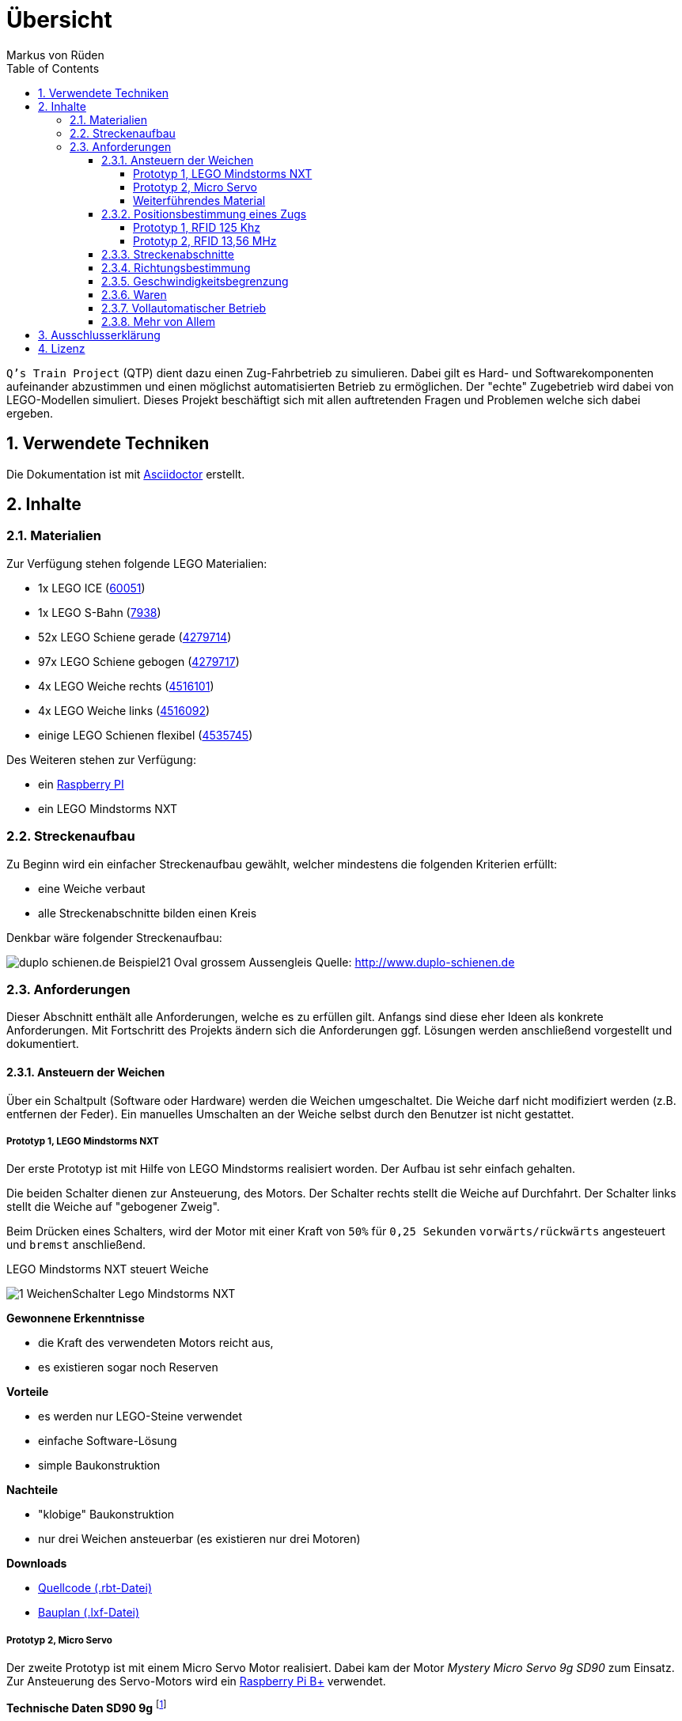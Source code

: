 // Global settings
:ascii-ids:
:encoding: UTF-8
:lang: de
:icons: font
:toc: left
:toclevels: 8
:numbered:

= Übersicht
:author: Markus von Rüden

`Q's Train Project` (QTP) dient dazu einen Zug-Fahrbetrieb zu simulieren.
Dabei gilt es Hard- und Softwarekomponenten aufeinander abzustimmen und einen möglichst automatisierten Betrieb zu
ermöglichen.
Der "echte" Zugebetrieb wird dabei von LEGO-Modellen simuliert.
Dieses Projekt beschäftigt sich mit allen auftretenden Fragen und Problemen welche sich dabei ergeben.

== Verwendete Techniken
Die Dokumentation ist mit link:http://asciidoctor.org[Asciidoctor] erstellt.

== Inhalte

=== Materialien

Zur Verfügung stehen folgende LEGO Materialien:

 * 1x LEGO ICE (link:http://www.amazon.de/Lego-60051-City-Hochgeschwindigkeitszug/dp/B00HFPM3IK[60051])
 * 1x LEGO S-Bahn (link:http://www.amazon.de/Lego-4568048-LEGO-City-7938/dp/B003A2JCQ8/ref=sr_1_6?ie=UTF8&qid=1416519366&sr=8-6&keywords=lego+zug[7938])
 * 52x LEGO Schiene gerade (link:http://cache.lego.com/media/bricks/5/2/4279714.jpg[4279714])
 * 97x LEGO Schiene gebogen (link:http://cache.lego.com/media/bricks/5/2/4279717.jpg[4279717])
 * 4x LEGO Weiche rechts (link:http://cache.lego.com/media/bricks/5/2/4516101.jpg[4516101])
 * 4x LEGO Weiche links (link:http://cache.lego.com/media/bricks/5/2/4516092.jpg[4516092])
 * einige LEGO Schienen flexibel (link:http://cache.lego.com/media/bricks/5/2/4535745.jpg[4535745])

Des Weiteren stehen zur Verfügung:

    * ein link:http://raspberrypi.org[Raspberry PI]
    * ein LEGO Mindstorms NXT

=== Streckenaufbau

Zu Beginn wird ein einfacher Streckenaufbau gewählt, welcher mindestens die folgenden Kriterien erfüllt:

 * eine Weiche verbaut
 * alle Streckenabschnitte bilden einen Kreis

Denkbar wäre folgender Streckenaufbau:

image:http://www.duplo-schienen.de/duplo-schienen.de-Beispiel21-Oval-grossem-Aussengleis.png[]
Quelle: http://www.duplo-schienen.de

=== Anforderungen

Dieser Abschnitt enthält alle Anforderungen, welche es zu erfüllen gilt.
Anfangs sind diese eher Ideen als konkrete Anforderungen.
Mit Fortschritt des Projekts ändern sich die Anforderungen ggf.
Lösungen werden anschließend vorgestellt und dokumentiert.

==== Ansteuern der Weichen

Über ein Schaltpult (Software oder Hardware) werden die Weichen umgeschaltet.
Die Weiche darf nicht modifiziert werden (z.B. entfernen der Feder).
Ein manuelles Umschalten an der Weiche selbst durch den Benutzer ist nicht gestattet.

===== Prototyp 1, LEGO Mindstorms NXT

Der erste Prototyp ist mit Hilfe von LEGO Mindstorms realisiert worden.
Der Aufbau ist sehr einfach gehalten.

Die beiden Schalter dienen zur Ansteuerung, des Motors.
Der Schalter rechts stellt die Weiche auf Durchfahrt.
Der Schalter links stellt die Weiche auf "gebogener Zweig".

Beim Drücken eines Schalters, wird der Motor mit einer Kraft von `50%` für `0,25 Sekunden` `vorwärts/rückwärts` angesteuert und `bremst` anschließend.

.LEGO Mindstorms NXT steuert Weiche
image:1_WeichenSchalter_Lego-Mindstorms-NXT.png[]

*Gewonnene Erkenntnisse*

 * die Kraft des verwendeten Motors reicht aus,
 * es existieren sogar noch Reserven

*Vorteile*

 * es werden nur LEGO-Steine verwendet
 * einfache Software-Lösung
 * simple Baukonstruktion

*Nachteile*

 * "klobige" Baukonstruktion
 * nur drei Weichen ansteuerbar (es existieren nur drei Motoren)

*Downloads*

 * link:1_WeichenSchalter_Lego-Mindstorms-NXT.rbt[Quellcode (.rbt-Datei)]
 * link:1_WeichenSchalter_Lego-Mindstorms-NXT.lxf[Bauplan (.lxf-Datei)]

===== Prototyp 2, Micro Servo

Der zweite Prototyp ist mit einem Micro Servo Motor realisiert.
Dabei kam der Motor _Mystery Micro Servo 9g SD90_ zum Einsatz.
Zur Ansteuerung des Servo-Motors wird ein link:http://www.raspberrypi.org/products/model-b-plus/[Raspberry Pi B+] verwendet.

*Technische Daten SD90 9g* footnote:[http://www.tradesoon.com/pro-cate/toys/electrical-toys/mystery-sd90-servo-for_3439023.htm]
[horizontal]
 * Speed: 0.12 second/60 degrees rotation
 * Torque: 1.3kg @ 4.8V~6V power
 * Comes with full ranged connectivity accessories and mounting screws
 * Dimensions: 53.6 mm x 52.4 mm x 12.5 mm
 * Weight: 24g

Der Motor wird mittels Pulsweitenmodulation (PWM) footnote:[http://www.mikrocontroller.net/articles/Pulsweitenmodulation] mit einer Frequenz von 50 Hz (entspricht einer Periodendauer von 20ms) angesteuert.
Die manuelle Vermessung ergab folgende Wertetabelle:

[cols="3", options="header"]
:===
ms:°:%
0,00:X:0
0,10:X:0,5
0,20:X:1
*0,30*:*0*:*1,5*
*0,65*:*30*:*3,25*
*1,00*:*60*:*5*
*1,35*:*90*:*6,75*
*1,70*:*120*:*8,5*
*2,05*:*150*:*10,25*
*2,40*:*180*:*12*
10,00:X:50
15,00:X:75
20,00:X:100
:===

X = nicht möglich


Zur Befestigung des Micro-Servo-Motors an der LEGO Weiche wurde eine Basis-Plattform aus LEGO-Steinen realisiert.
Anschließend muss der Motor in der richtigen Höhe auf die LEGO Basis-Plattform geklebt werden.
Wichtig dabei ist, dass die Achse des Motors mit der Achse des LEGO Weichenhebels auf einer Linie ist.
Daraus ergibt sich eine Höhe von 8 mm.
Die Höhe der LEGO Basisplattform entspricht 6 mm.
Um die fehlenden 2 mm zu überbrücken wurde eine abgelaufene Bahn-Card mit 1 mm Höhe zurechtgeschnitten und auf die Basis-Plattform geklebt.
Anschließend kann der Motor aufgeklebt werden.

Der einfache Motorhebel wird an einem Ende abgeschnitten und mittig (90° Position) angebracht.

Damit eine physikalische Verbindung zwischen Motor und Weichenhebel besteht wird eine Heftzwecke durch das oberste Loch des Schalthebels gesteckt und ebenfalls verklebt.

Anschließend wurden die zwei Winkel bestimmt um die Weiche zu stellen:

 * 50°
 * 120°

*Gewonnene Erkenntnisse*

 * Die Kraft des verwendeten Motors bei 5V Versorgungsspannung reicht aus

*Nächste Schritte*

 * Verwendung mehrerer Motoren/Weichen
 * Erstellen eines CLI (Command Line Interfaces) zur gezielten Ansteuerung einer Weiche, z.B. _schalte weiche1 1_ für durchfahrt.
 * Bereitstellen eines GEhäuses um die "Elektronik" zu verstecken bzw. zu schützen.

*Probleme*

Einige Weichen ließen sich problemlos steuern, andere wiederum nicht, da diese sehr schwer zu stellen waren.
Mithilfe von WD40 ist dem aber beizukommen.


.LEGO Basis-Plattform
image:2_WeichenSchalter_Servo_Plattform.png[]

.Micro-Servo auf LEGO Basis-plattform
image:2_WeichenSchalter_Servo_Motor1.png[]

.Micro-Servo mitgelieferte Teile
image:2_WeichenSchalter_Servo_Motor2.png[]

.Micro Servo an Weiche 1
image:2_WeichenSchalter_Servo_Gesamt1.png[]

.Micro Servo an Weiche 2
image:2_WeichenSchalter_Servo_Gesamt2.jpg[]

.Micro Servo an Weiche 3
image:2_WeichenSchalter_Servo_Gesamt3.jpg[]

*Downloads*

 * link:2_WeichenSchalter_Servo_Plattform.lxf[Bauplan LEGO Basis-Plattform (.lxf-Datei)]
 * link:code/weichenschalter.py[Python Quellcode zur Weichensteuerung]

'''
===== Weiterführendes Material
Folgende Informationen können hilfreich sein:

 * http://xn--jkel-loa.info/15.html --> 9V Weiche, ggf. Anpassungen notwendig. Weiche wird verändert.
 * https://www.youtube.com/watch?v=o-S8ZbZiMNo&feature=relmfu&app=desktop --> sehr kleine Lösung, aber wohl auch Modifizierung an Weiche notwendig.
 * http://www.mikrocontroller.net/topic/292609 --> Interessanter Beitrag
 * http://www.1000steine.de/de/gemeinschaft/forum/?entry=1&id=243726
 * http://www.tausendsteine.de/de/gemeinschaft/forum/?entry=1&id=301222&PHPSESSID=0a02e9eca570cf839209e3ad27557c00
 * http://www.mikrocontroller.net/topic/269954
 * http://www.1000steine.de/de/gemeinschaft/forum/?entry=1&id=305552#id305552
 * Weitere Beiträge über Suchbegriffe wie "LEGO Weiche elektrisch ansteuern"

==== Positionsbestimmung eines Zugs

Ein Zug fährt über die Strecke und am Schaltpult/im Kontrollzentrum ist ersichtlich wo sich der Zug befindet.

Hier sind mehrere Ansätze möglich:

 * RFID/NFC
 * Magnete im "Gleisbett"
 * Lichtschranke am Gleis/Zug
 * Kombination aus allem
 * Barcodescanner am Zug und Barcodes am Gleis
 * Farbsensor am Zug und Farbcode am Gleis
 * Weitere Beiträge über Suchbegriff wie "Gleisbesetztmelder Modelleisenbahn".

Artikelsammlung:

 * http://www.foerstemann.name/lgb/computer/lgb_konzept.pdf
 * http://www.railware.de/doku/tiki-index.php?page=Doku4+Zugidentifikation+mit+Helmo+System
 * http://www.railware.de/doku/tiki-index.php?page=Doku4+R%C3%BCckmeldung+Wie+und+Wo
 * http://www.firma-staerz.de/LEGO/Digitalisierung_des_LEGO_9V-Systems.pdf

===== Prototyp 1, RFID 125 Khz

Auf der Strecke werden mehrere 125 Khz RFID-Tags verteilt.
Ein RFID-Lesegerät wird im LEGO-Zug verbaut und ließt die Karte beim Überfahren aus.

Aufgrund der geringen Baugröße (3,8 x 1,8 x 1,2cm) wurde ein _125Khz RFID RDM6300 - UART_-Lesegerät verwendet.

Ein Auslesen von 125 Khz Tags bei Stillstand des Zuges hat problemlos geklappt.
Im fahrenden Betrieb (auch bei Langsamfahrt) war ein Auslesen der RFID-Tags nicht mehr möglich.


*Gewonnene Erkenntnisse*

 * Das RFID-Lesegerät ließt 125 Khz Tags bei Stillstand des Zuges
 * Ein Auslesen eines Tags im Fahrtbetrieb ist nicht möglich

.RDM6300 RFID 125Khz Lesegerät
image:RDM6300.jpg[]

===== Prototyp 2, RFID 13,56 MHz

Auf der Strecke werden mehrere 13,56 Mhz RFID-Tags verteilt.
Ein RFID-Lesegerät wird im LEGO-Zug verbaut und ließt die Karte beim Überfahren aus.

Als Lesegerät wurde ein _MIFARE RC522_-Modul verwendet.

Ein Auslesen von 13,56 Mhz RFID-Tags hat sowohl bei Stillstand und während der Fahrt des Zuges funktioniert.
Aufgrund der größeren Baugröße (4,0 x 6,0 cm) war ein dezentes Verbauen im Zug nicht möglich.

*Gewonnene Erkenntnisse*

 * Das RFID-Lesegerät ließt 13,56 Mhz Tags sowohl bei Stillstand als auch während der Fahrt des Zuges
 * Die Baugröße dieses Moduls ist zu groß

*Nächste Schritte*

 * Es wird ein weiteres 13,56 Mhz RFID-Lesegerät mit geringerer Baugröße ausprobiert

.RC522 RFID 13,56 Mhz Lesegerät
image:RC522.jpg[]

==== Streckenabschnitte

Die Strecke wird in Abschnitte eingeteilt.
Auf dem Schaltpult/im Kontrollzentrum ist zu sehen welcher Abschnitt zur Zeit von welchem Zug belegt wird.

Ein Zug welcher in einen "gesperrten" Abschnitt fährt wird automatisch gestoppt.
Ein Weiterfahren dieses Zugs ist nicht mehr möglich. Er muss "resettet" werden (z.B. Aus- und wieder Einschalten)

Interessante Information zu einer möglchen Lösung:

 * http://www.1000steine.de/de/gemeinschaft/forum/?entry=1&id=318552#id318552

==== Richtungsbestimmung

Es ist auf dem Schaltpult/im Kontrollzentrum ersichtlich in welche Richtung ein Zug fährt.

==== Geschwindigkeitsbegrenzung

Auf der Strecke herschen unterschiedliche Geschwindigkeitsbegrenzungen (z.B. keine, 80%, 50%, usw., ggf. auch absolut).


==== Waren

Ein Computerprogramm simuliert "Waren" in Form von Passagieren, Kohle, Güter, Nahrung, Tiere, Autos, usw.

Es gibt mehrere Bahnhöfe. Jeder Bahnhof produziert und konsumiert Waren.

Ein Zug kann Waren transportieren (z.B. Kohle).

Hält ein Zug an einem Bahnhof, werden Waren be- und entladen (sofern vorhanden).

==== Vollautomatischer Betrieb

Der Zugbetrieb ist vollständig automatisiert.
Ein manuelles Eingreifen ist nicht mehr notwendig (vll. sogar möglich?)


==== Mehr von Allem

 * Betrieb auch mit Autos, LKWs, mehr Züge, längere Züge
 * Noch mehr Züge
 * Bahnübergänge
 * Lichtsteuerung (im Zug, auf der Strecke)
 * Kamerasteuerung (im Zug, auf der Strecke)
 * Audiowiedergabe (im Zug, auf der Strecke)
 * usw....


== Ausschlusserklärung
LEGO® ist eine Marke der LEGO Gruppe, durch die die vorliegenden Inhalte jedoch weder gesponsert noch autorisiert oder unterstützt werden.

Alle Logos, Hersteller- und Produktnamen sind Warenzeichen ihrer jeweiligen Hersteller.

== Lizenz
Copyright (c) 2014, Markus von Rüden.

image:https://i.creativecommons.org/l/by-nc-sa/4.0/88x31.png[alt="Creative Commons Lizenzvertrag", link="http://creativecommons.org/licenses/by-nc-sa/4.0/"]

Dieses Werk ist lizenziert unter einer link:http://creativecommons.org/licenses/by-nc-sa/4.0/[Creative Commons Namensnennung - Nicht-kommerziell - Weitergabe unter gleichen Bedingungen 4.0 International Lizenz]
